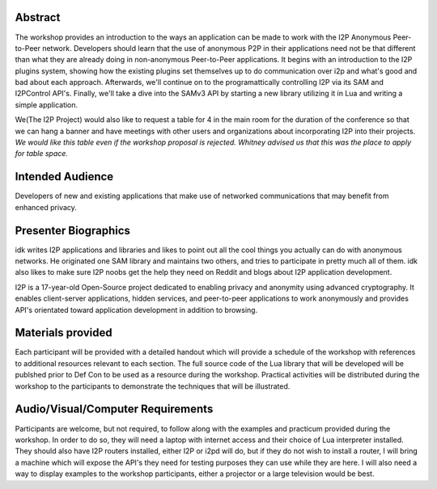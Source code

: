 Abstract
--------

The workshop provides an introduction to the ways an application can be made to
work with the I2P Anonymous Peer-to-Peer network. Developers should learn that
the use of anonymous P2P in their applications need not be that different than
what they are already doing in non-anonymous Peer-to-Peer applications. It
begins with an introduction to the I2P plugins system, showing how the existing
plugins set themselves up to do communication over i2p and what's good and bad
about each approach. Afterwards, we'll continue on to the programattically
controlling I2P via its SAM and I2PControl API's. Finally, we'll take a dive
into the SAMv3 API by starting a new library utilizing it in Lua and writing
a simple application.

We(The I2P Project) would also like to request a table for 4 in the main room
for the duration of the conference so that we can hang a banner and have
meetings with other users and organizations about incorporating I2P into their
projects. *We would like this table even if the workshop proposal is rejected.*
*Whitney advised us that this was the place to apply for table space.*

Intended Audience
-----------------

Developers of new and existing applications that make use of networked
communications that may benefit from enhanced privacy.

Presenter Biographics
---------------------

idk writes I2P applications and libraries and likes to point out all the cool
things you actually can do with anonymous networks. He originated one SAM
library and maintains two others, and tries to participate in pretty much all
of them. idk also likes to make sure I2P noobs get the help they need on Reddit
and blogs about I2P application development.

I2P is a 17-year-old Open-Source project dedicated to enabling privacy and
anonymity using advanced cryptography. It enables client-server applications,
hidden services, and peer-to-peer applications to work anonymously and provides
API's orientated toward application development in addition to browsing.

Materials provided
------------------

Each participant will be provided with a detailed handout which will provide
a schedule of the workshop with references to additional resources relevant to
each section. The full source code of the Lua library that will be developed
will be publshed prior to Def Con to be used as a resource during the workshop.
Practical activities will be distributed during the workshop to the participants
to demonstrate the techniques that will be illustrated.

Audio/Visual/Computer Requirements
----------------------------------

Participants are welcome, but not required, to follow along with the examples
and practicum provided during the workshop. In order to do so, they will need
a laptop with internet access and their choice of Lua interpreter installed.
They should also have I2P routers installed, either I2P or i2pd will do, but if
they do not wish to install a router, I will bring a machine which will expose
the API's they need for testing purposes they can use while they are here. I
will also need a way to display examples to the workshop participants, either a
projector or a large television would be best.
